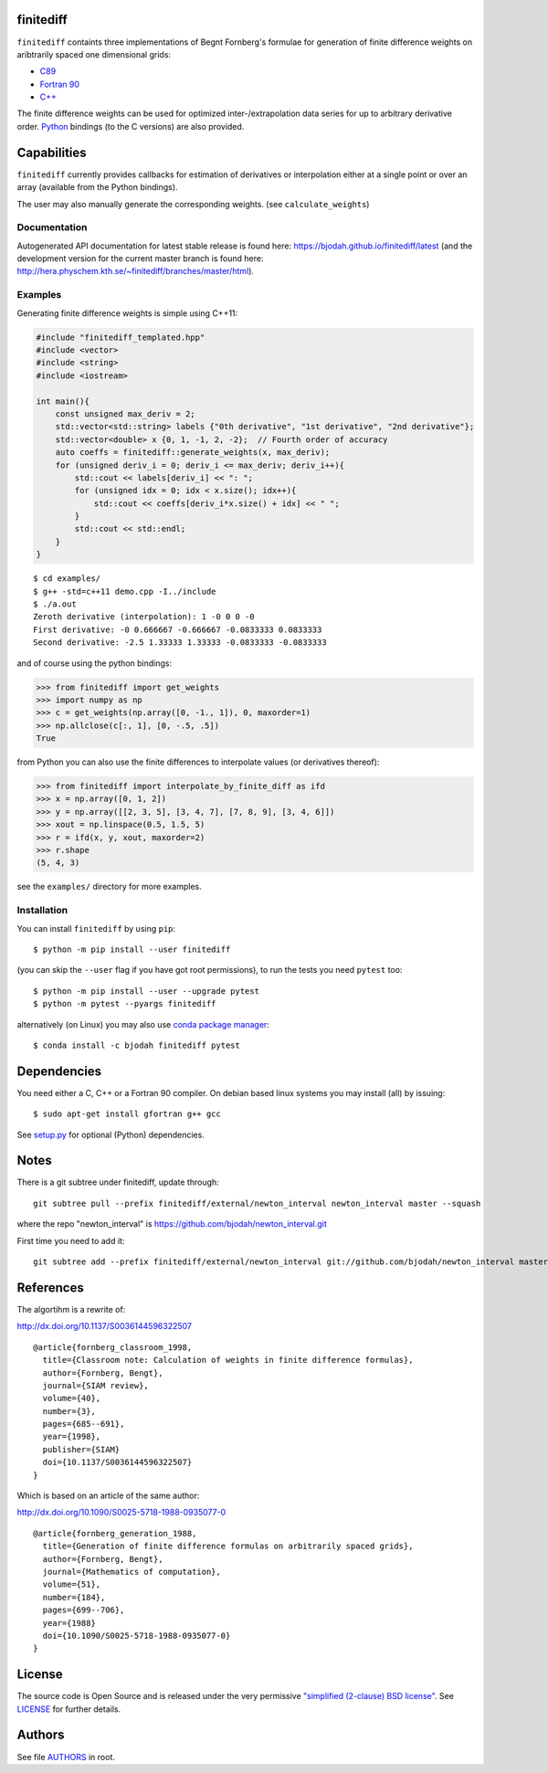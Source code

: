 finitediff
==========
.. image:: http://hera.physchem.kth.se:9090/api/badges/bjodah/finitediff/status.svg
   :target: http://hera.physchem.kth.se:9090/bjodah/finitediff
   :alt: Build status
.. image:: https://img.shields.io/pypi/v/finitediff.svg
   :target: https://pypi.python.org/pypi/finitediff
   :alt: PyPI version
.. image:: https://zenodo.org/badge/14988640.svg
   :target: https://zenodo.org/badge/latestdoi/14988640
   :alt: Zenodo DOI
.. image:: https://img.shields.io/badge/python-2.7,3.4,3.5-blue.svg
   :target: https://www.python.org/
   :alt: Python version
.. image:: https://img.shields.io/pypi/l/finitediff.svg
   :target: https://github.com/bjodah/finitediff/blob/master/LICENSE
   :alt: License
.. image:: http://hera.physchem.kth.se/~finitediff/branches/master/htmlcov/coverage.svg
   :target: http://hera.physchem.kth.se/~finitediff/branches/master/htmlcov
   :alt: coverage

``finitediff`` containts three implementations of Begnt Fornberg's
formulae for generation of finite difference weights on aribtrarily
spaced one dimensional grids:

- `C89 <src/finitediff_c.c>`_
- `Fortran 90 <src/finitediff_fort.f90>`_
- `C++ <finitediff/include/finitediff_templated.hpp>`_

The finite difference weights can be
used for optimized inter-/extrapolation data series for up to
arbitrary derivative order. Python_ bindings (to the C versions) are also provided.

.. _Python: https://www.python.org
.. _finitediff: https://github.com/bjodah/finitediff


Capabilities
============
``finitediff`` currently provides callbacks for estimation of derivatives
or interpolation either at a single point or over an array (available
from the Python bindings).

The user may also manually generate the corresponding weights. (see
``calculate_weights``)


Documentation
-------------
Autogenerated API documentation for latest stable release is found here:
`<https://bjodah.github.io/finitediff/latest>`_
(and the development version for the current master branch is found here:
`<http://hera.physchem.kth.se/~finitediff/branches/master/html>`_).

Examples
--------
Generating finite difference weights is simple using C++11:

.. code:: C++

   #include "finitediff_templated.hpp"
   #include <vector>
   #include <string>
   #include <iostream>

   int main(){
       const unsigned max_deriv = 2;
       std::vector<std::string> labels {"0th derivative", "1st derivative", "2nd derivative"};
       std::vector<double> x {0, 1, -1, 2, -2};  // Fourth order of accuracy
       auto coeffs = finitediff::generate_weights(x, max_deriv);
       for (unsigned deriv_i = 0; deriv_i <= max_deriv; deriv_i++){
           std::cout << labels[deriv_i] << ": ";
           for (unsigned idx = 0; idx < x.size(); idx++){
               std::cout << coeffs[deriv_i*x.size() + idx] << " ";
           }
           std::cout << std::endl;
       }
   }


::

   $ cd examples/
   $ g++ -std=c++11 demo.cpp -I../include
   $ ./a.out
   Zeroth derivative (interpolation): 1 -0 0 0 -0
   First derivative: -0 0.666667 -0.666667 -0.0833333 0.0833333
   Second derivative: -2.5 1.33333 1.33333 -0.0833333 -0.0833333


and of course using the python bindings:

.. code:: python

   >>> from finitediff import get_weights
   >>> import numpy as np
   >>> c = get_weights(np.array([0, -1., 1]), 0, maxorder=1)
   >>> np.allclose(c[:, 1], [0, -.5, .5])
   True


from Python you can also use the finite differences to interpolate
values (or derivatives thereof):

.. code:: python

    >>> from finitediff import interpolate_by_finite_diff as ifd
    >>> x = np.array([0, 1, 2])
    >>> y = np.array([[2, 3, 5], [3, 4, 7], [7, 8, 9], [3, 4, 6]])
    >>> xout = np.linspace(0.5, 1.5, 5)
    >>> r = ifd(x, y, xout, maxorder=2)
    >>> r.shape
    (5, 4, 3)


see the ``examples/`` directory for more examples.

Installation
------------
You can install ``finitediff`` by using ``pip``::

   $ python -m pip install --user finitediff

(you can skip the ``--user`` flag if you have got root permissions),
to run the tests you need ``pytest`` too::

   $ python -m pip install --user --upgrade pytest
   $ python -m pytest --pyargs finitediff

alternatively (on Linux) you may also use
`conda package manager <http://conda.pydata.org/docs/>`_::

   $ conda install -c bjodah finitediff pytest


Dependencies
============
You need either a C, C++ or a Fortran 90 compiler. On debian based linux systems you may install (all) by issuing::

    $ sudo apt-get install gfortran g++ gcc

See `setup.py <setup.py>`_ for optional (Python) dependencies.

Notes
=====
There is a git subtree under finitediff, update through::

    git subtree pull --prefix finitediff/external/newton_interval newton_interval master --squash


where the repo "newton_interval" is https://github.com/bjodah/newton_interval.git

First time you need to add it::

    git subtree add --prefix finitediff/external/newton_interval git://github.com/bjodah/newton_interval master


References
==========
The algortihm is a rewrite of:

http://dx.doi.org/10.1137/S0036144596322507

::

    @article{fornberg_classroom_1998,
      title={Classroom note: Calculation of weights in finite difference formulas},
      author={Fornberg, Bengt},
      journal={SIAM review},
      volume={40},
      number={3},
      pages={685--691},
      year={1998},
      publisher={SIAM}
      doi={10.1137/S0036144596322507}
    }


Which is based on an article of the same author:

http://dx.doi.org/10.1090/S0025-5718-1988-0935077-0

::

    @article{fornberg_generation_1988,
      title={Generation of finite difference formulas on arbitrarily spaced grids},
      author={Fornberg, Bengt},
      journal={Mathematics of computation},
      volume={51},
      number={184},
      pages={699--706},
      year={1988}
      doi={10.1090/S0025-5718-1988-0935077-0}
    }


License
=======
The source code is Open Source and is released under the very permissive
`"simplified (2-clause) BSD license" <https://opensource.org/licenses/BSD-2-Clause>`_.
See `LICENSE <LICENSE>`_ for further details.


Authors
=======
See file `AUTHORS <AUTHORS>`_ in root.
